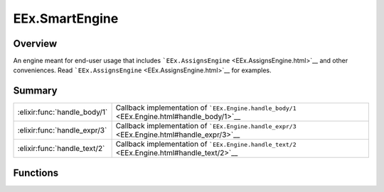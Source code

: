 EEx.SmartEngine
==============================================================

.. elixir:module:: EEx.SmartEngine

   :mtype: 

Overview
--------

An engine meant for end-user usage that includes
```EEx.AssignsEngine`` <EEx.AssignsEngine.html>`__ and other
conveniences. Read ```EEx.AssignsEngine`` <EEx.AssignsEngine.html>`__
for examples.





Summary
-------

============================ =
:elixir:func:`handle_body/1` Callback implementation of ```EEx.Engine.handle_body/1`` <EEx.Engine.html#handle_body/1>`__ 

:elixir:func:`handle_expr/3` Callback implementation of ```EEx.Engine.handle_expr/3`` <EEx.Engine.html#handle_expr/3>`__ 

:elixir:func:`handle_text/2` Callback implementation of ```EEx.Engine.handle_text/2`` <EEx.Engine.html#handle_text/2>`__ 
============================ =





Functions
---------

.. elixir:function:: EEx.SmartEngine.handle_body/1
   :sig: handle_body(body)


   
   Callback implementation of
   ```EEx.Engine.handle_body/1`` <EEx.Engine.html#handle_body/1>`__.
   
   

.. elixir:function:: EEx.SmartEngine.handle_expr/3
   :sig: handle_expr(buffer, mark, expr)


   
   Callback implementation of
   ```EEx.Engine.handle_expr/3`` <EEx.Engine.html#handle_expr/3>`__.
   
   

.. elixir:function:: EEx.SmartEngine.handle_text/2
   :sig: handle_text(buffer, text)


   
   Callback implementation of
   ```EEx.Engine.handle_text/2`` <EEx.Engine.html#handle_text/2>`__.
   
   







